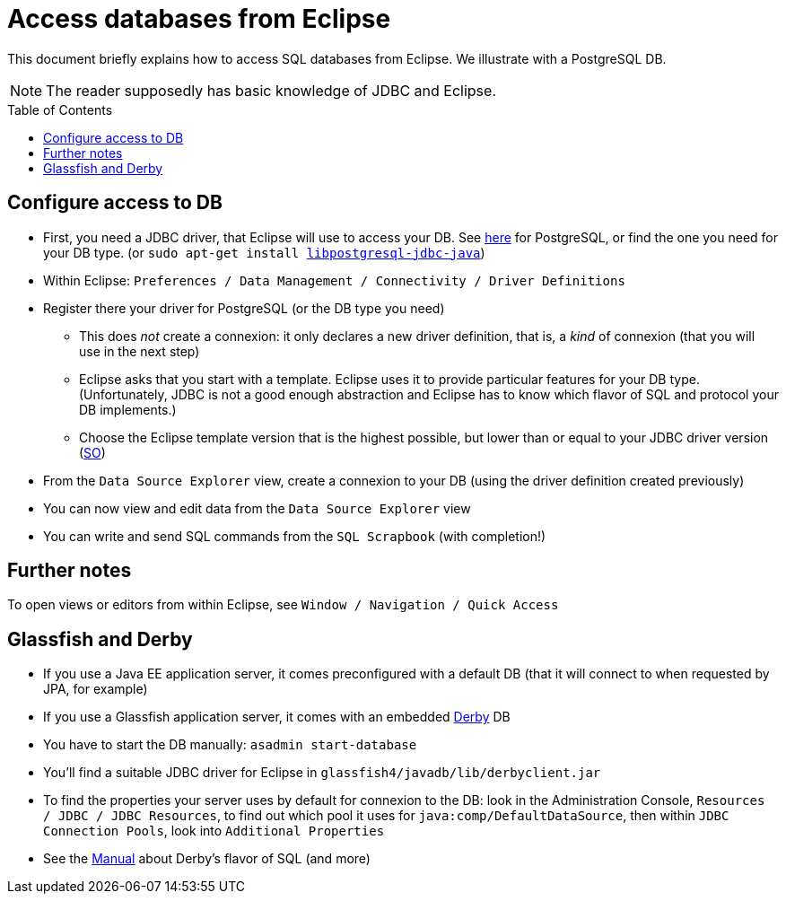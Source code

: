 = Access databases from Eclipse
:toc: preamble
:sectanchors:

This document briefly explains how to access SQL databases from Eclipse. We illustrate with a PostgreSQL DB.

NOTE: The reader supposedly has basic knowledge of JDBC and Eclipse.

== Configure access to DB

* First, you need a JDBC driver, that Eclipse will use to access your DB. See https://jdbc.postgresql.org/[here] for PostgreSQL, or find the one you need for your DB type. [small]#(or `sudo apt-get install https://packages.debian.org/stable/libpostgresql-jdbc-java[libpostgresql-jdbc-java]`)#
* Within Eclipse: `Preferences / Data Management / Connectivity / Driver Definitions`
* Register there your driver for PostgreSQL (or the DB type you need)
** This does _not_ create a connexion: it only declares a new driver definition, that is, a _kind_ of connexion (that you will use in the next step)
** Eclipse asks that you start with a template. Eclipse uses it to provide particular features for your DB type. (Unfortunately, JDBC is not a good enough abstraction and Eclipse has to know which flavor of SQL and protocol your DB implements.)
** Choose the Eclipse template version that is the highest possible, but lower than or equal to your JDBC driver version (http://stackoverflow.com/a/39304224/859604[SO])
* From the `Data Source Explorer` view, create a connexion to your DB (using the driver definition created previously)
* You can now view and edit data from the `Data Source Explorer` view
* You can write and send SQL commands from the `SQL Scrapbook` (with completion!)

== Further notes

To open views or editors from within Eclipse, see `Window / Navigation / Quick Access`

== Glassfish and Derby

* If you use a Java EE application server, it comes preconfigured with a default DB (that it will connect to when requested by JPA, for example)
* If you use a Glassfish application server, it comes with an embedded https://db.apache.org/derby/[Derby] DB
* You have to start the DB manually: `asadmin start-database`
* You’ll find a suitable JDBC driver for Eclipse in `glassfish4/javadb/lib/derbyclient.jar`
* To find the properties your server uses by default for connexion to the DB: look in the Administration Console, `Resources / JDBC / JDBC Resources`, to find out which pool it uses for `java:comp/DefaultDataSource`, then within `JDBC Connection Pools`, look into `Additional Properties`

* See the https://db.apache.org/derby/docs/10.10/ref/index.html[Manual] about Derby’s flavor of SQL (and more)


